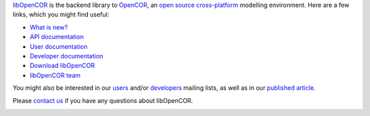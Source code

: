 `libOpenCOR <https://opencor.ws/libopencor/index.html>`__ is the backend library to `OpenCOR <https://opencor.ws/>`__, an `open source <https://opencor.ws/user/licensing.html>`__ `cross-platform <https://opencor.ws/user/supportedPlatforms.html>`__ modelling environment.
Here are a few links, which you might find useful:

- `What is new? <https://opencor.ws/libopencor/whatIsNew.html>`__

- `API documentation <https://opencor.ws/libopencor/api/index.html>`__
- `User documentation <https://opencor.ws/libopencor/user/index.html>`__
- `Developer documentation <https://opencor.ws/libopencor/developer/index.html>`__

- `Download libOpenCOR <https://opencor.ws/libopencor/downloads/index.html>`__

- `libOpenCOR team <https://opencor.ws/libopencor/team.html>`__

You might also be interested in our `users <https://groups.google.com/forum/#!forum/opencor-users>`__ and/or `developers <https://groups.google.com/forum/#!forum/opencor-developers>`__ mailing lists, as well as in our `published article <https://dx.doi.org/10.3389/fphys.2015.00026>`__.

Please `contact us <https://opencor.ws/libopencor/contactUs.html>`__ if you have any questions about libOpenCOR.

|Ask DeepWiki|

.. |Ask DeepWiki| image:: https://deepwiki.com/badge.svg
   :target: https://deepwiki.com/opencor/libopencor
